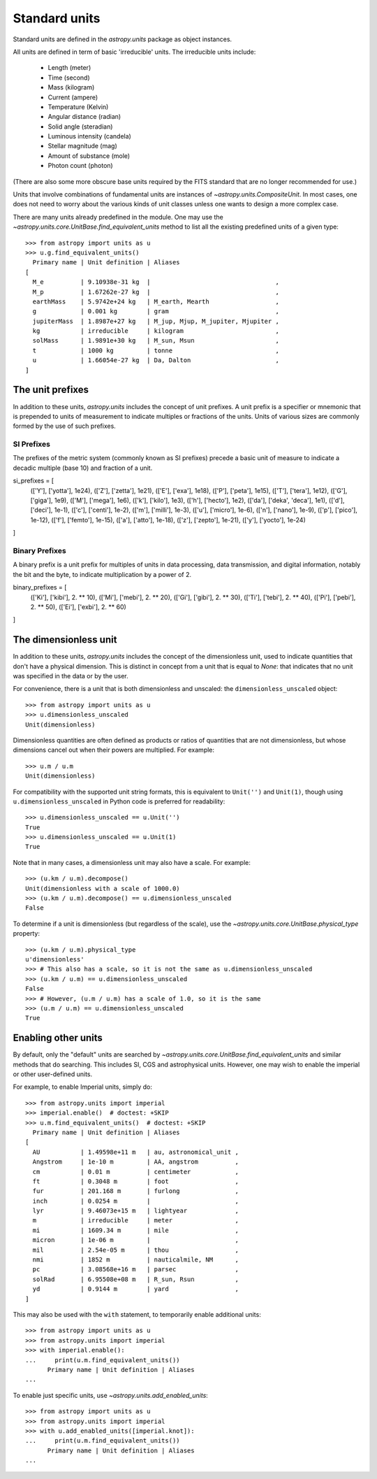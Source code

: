 .. _doc_standard_units:

Standard units
==============

Standard units are defined in the `astropy.units` package as object
instances.

All units are defined in term of basic 'irreducible' units. The
irreducible units include:

  - Length (meter)
  - Time (second)
  - Mass (kilogram)
  - Current (ampere)
  - Temperature (Kelvin)
  - Angular distance (radian)
  - Solid angle (steradian)
  - Luminous intensity (candela)
  - Stellar magnitude (mag)
  - Amount of substance (mole)
  - Photon count (photon)

(There are also some more obscure base units required by the FITS
standard that are no longer recommended for use.)

Units that involve combinations of fundamental units are instances of
`~astropy.units.CompositeUnit`. In most cases, one does not need
to worry about the various kinds of unit classes unless one wants to
design a more complex case.

There are many units already predefined in the module. One may use the
`~astropy.units.core.UnitBase.find_equivalent_units` method to list
all the existing predefined units of a given type::

  >>> from astropy import units as u
  >>> u.g.find_equivalent_units()
    Primary name | Unit definition | Aliases
  [
    M_e          | 9.10938e-31 kg  |                                  ,
    M_p          | 1.67262e-27 kg  |                                  ,
    earthMass    | 5.9742e+24 kg   | M_earth, Mearth                  ,
    g            | 0.001 kg        | gram                             ,
    jupiterMass  | 1.8987e+27 kg   | M_jup, Mjup, M_jupiter, Mjupiter ,
    kg           | irreducible     | kilogram                         ,
    solMass      | 1.9891e+30 kg   | M_sun, Msun                      ,
    t            | 1000 kg         | tonne                            ,
    u            | 1.66054e-27 kg  | Da, Dalton                       ,
  ]

.. _doc_unit_prefixes:

The unit prefixes
----------------------

In addition to these units, `astropy.units` includes the concept of unit prefixes. A unit prefix is a specifier or mnemonic that is prepended to units of measurement to indicate multiples or fractions of the units. Units of various sizes are commonly formed by the use of such prefixes.

SI Prefixes
^^^^^^^^^^^^^^
The prefixes of the metric system (commonly known as SI prefixes) precede a basic unit of measure to indicate a decadic multiple (base 10) and fraction of a unit.

si_prefixes = [
    (['Y'], ['yotta'], 1e24),
    (['Z'], ['zetta'], 1e21),
    (['E'], ['exa'], 1e18),
    (['P'], ['peta'], 1e15),
    (['T'], ['tera'], 1e12),
    (['G'], ['giga'], 1e9),
    (['M'], ['mega'], 1e6),
    (['k'], ['kilo'], 1e3),
    (['h'], ['hecto'], 1e2),
    (['da'], ['deka', 'deca'], 1e1),
    (['d'], ['deci'], 1e-1),
    (['c'], ['centi'], 1e-2),
    (['m'], ['milli'], 1e-3),
    (['u'], ['micro'], 1e-6),
    (['n'], ['nano'], 1e-9),
    (['p'], ['pico'], 1e-12),
    (['f'], ['femto'], 1e-15),
    (['a'], ['atto'], 1e-18),
    (['z'], ['zepto'], 1e-21),
    (['y'], ['yocto'], 1e-24)
]

Binary Prefixes
^^^^^^^^^^^^^^

A binary prefix is a unit prefix for multiples of units in data processing, data transmission, and digital information, notably the bit and the byte, to indicate multiplication by a power of 2.


binary_prefixes = [
    (['Ki'], ['kibi'], 2. ** 10),
    (['Mi'], ['mebi'], 2. ** 20),
    (['Gi'], ['gibi'], 2. ** 30),
    (['Ti'], ['tebi'], 2. ** 40),
    (['Pi'], ['pebi'], 2. ** 50),
    (['Ei'], ['exbi'], 2. ** 60)
]

.. _doc_dimensionless_unit:

The dimensionless unit
----------------------

In addition to these units, `astropy.units` includes the concept of
the dimensionless unit, used to indicate quantities that don't have a
physical dimension.  This is distinct in concept from a unit that is
equal to `None`: that indicates that no unit was specified in the data
or by the user.

For convenience, there is a unit that is both dimensionless and
unscaled: the ``dimensionless_unscaled`` object::

   >>> from astropy import units as u
   >>> u.dimensionless_unscaled
   Unit(dimensionless)

Dimensionless quantities are often defined as products or ratios of
quantities that are not dimensionless, but whose dimensions cancel out
when their powers are multiplied.  For example::

   >>> u.m / u.m
   Unit(dimensionless)

For compatibility with the supported unit string formats, this is
equivalent to ``Unit('')`` and ``Unit(1)``, though using
``u.dimensionless_unscaled`` in Python code is preferred for
readability::

   >>> u.dimensionless_unscaled == u.Unit('')
   True
   >>> u.dimensionless_unscaled == u.Unit(1)
   True

Note that in many cases, a dimensionless unit may also have a scale.
For example::

   >>> (u.km / u.m).decompose()
   Unit(dimensionless with a scale of 1000.0)
   >>> (u.km / u.m).decompose() == u.dimensionless_unscaled
   False

To determine if a unit is dimensionless (but regardless of the scale),
use the `~astropy.units.core.UnitBase.physical_type` property::

   >>> (u.km / u.m).physical_type
   u'dimensionless'
   >>> # This also has a scale, so it is not the same as u.dimensionless_unscaled
   >>> (u.km / u.m) == u.dimensionless_unscaled
   False
   >>> # However, (u.m / u.m) has a scale of 1.0, so it is the same
   >>> (u.m / u.m) == u.dimensionless_unscaled
   True

.. _enabling-other-units:

Enabling other units
--------------------

By default, only the "default" units are searched by
`~astropy.units.core.UnitBase.find_equivalent_units` and similar
methods that do searching.  This includes SI, CGS and astrophysical
units.  However, one may wish to enable the imperial or other
user-defined units.

For example, to enable Imperial units, simply do::

    >>> from astropy.units import imperial
    >>> imperial.enable()  # doctest: +SKIP
    >>> u.m.find_equivalent_units()  # doctest: +SKIP
      Primary name | Unit definition | Aliases
    [
      AU           | 1.49598e+11 m   | au, astronomical_unit ,
      Angstrom     | 1e-10 m         | AA, angstrom          ,
      cm           | 0.01 m          | centimeter            ,
      ft           | 0.3048 m        | foot                  ,
      fur          | 201.168 m       | furlong               ,
      inch         | 0.0254 m        |                       ,
      lyr          | 9.46073e+15 m   | lightyear             ,
      m            | irreducible     | meter                 ,
      mi           | 1609.34 m       | mile                  ,
      micron       | 1e-06 m         |                       ,
      mil          | 2.54e-05 m      | thou                  ,
      nmi          | 1852 m          | nauticalmile, NM      ,
      pc           | 3.08568e+16 m   | parsec                ,
      solRad       | 6.95508e+08 m   | R_sun, Rsun           ,
      yd           | 0.9144 m        | yard                  ,
    ]


This may also be used with the ``with`` statement, to temporarily
enable additional units::

    >>> from astropy import units as u
    >>> from astropy.units import imperial
    >>> with imperial.enable():
    ...     print(u.m.find_equivalent_units())
          Primary name | Unit definition | Aliases
    ...

To enable just specific units, use `~astropy.units.add_enabled_units`::

    >>> from astropy import units as u
    >>> from astropy.units import imperial
    >>> with u.add_enabled_units([imperial.knot]):
    ...     print(u.m.find_equivalent_units())
          Primary name | Unit definition | Aliases
    ...
